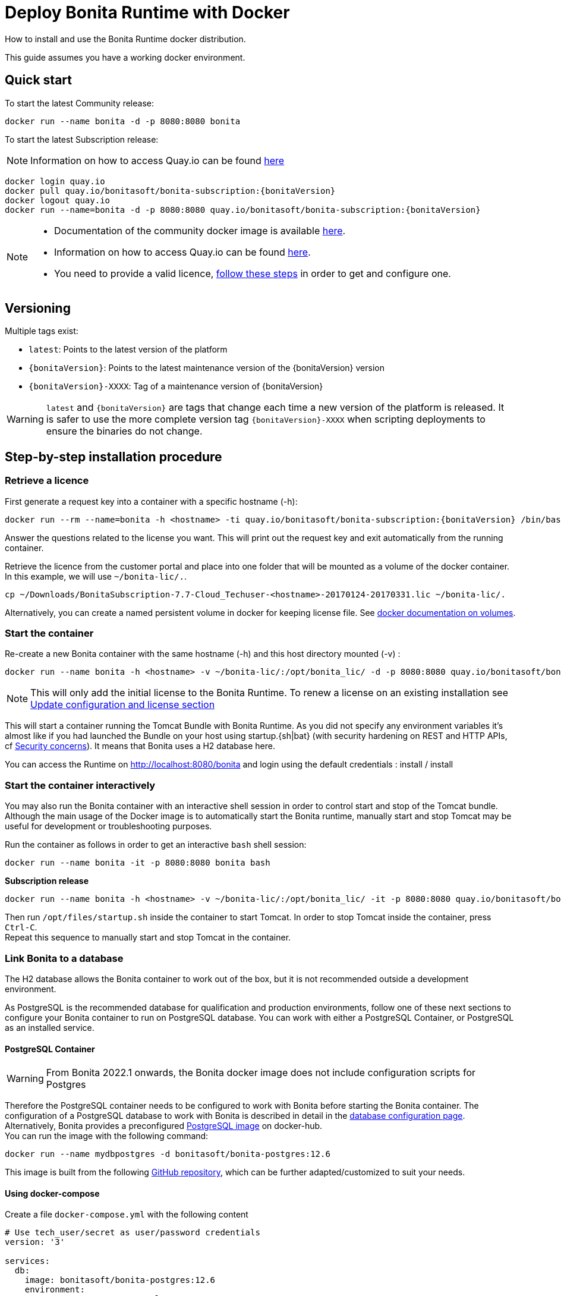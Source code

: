 = Deploy Bonita Runtime with Docker
:page-aliases: ROOT:bonita-docker-installation.adoc
:description: How to install and use the Bonita Runtime docker distribution.

{description}

This guide assumes you have a working docker environment.

== Quick start

To start the latest Community release:

[source,bash]
----
docker run --name bonita -d -p 8080:8080 bonita
----

To start the latest Subscription release:

[NOTE]
====
Information on how to access Quay.io can be found https://customer.bonitasoft.com/download/request[here]
====

// for the 'subs' parameter, see https://docs.asciidoctor.org/asciidoc/latest/subs/apply-subs-to-blocks/
[source,shell script,subs="+macros"]
----
docker login quay.io
docker pull quay.io/bonitasoft/bonita-subscription:pass:a[{bonitaVersion}]
docker logout quay.io
docker run --name=bonita -d -p 8080:8080 quay.io/bonitasoft/bonita-subscription:pass:a[{bonitaVersion}]
----

[NOTE]
====
* Documentation of the community docker image is available https://hub.docker.com/_/bonita[here].
* Information on how to access Quay.io can be found https://customer.bonitasoft.com/download/request[here].
* You need to provide a valid licence, <<section-StepByStep,follow these steps>> in order to get and configure one.
====


[#section-versionning]

== Versioning

Multiple tags exist:

* `latest`: Points to the latest version of the platform
* `pass:a[{bonitaVersion}]`: Points to the latest maintenance version of the pass:a[{bonitaVersion}] version
* `pass:a[{bonitaVersion}]-XXXX`: Tag of a maintenance version of pass:a[{bonitaVersion}]


[WARNING]
====
`latest` and `pass:a[{bonitaVersion}]` are tags that change each time a new version of the platform is released.
It is safer to use the more complete version tag `pass:a[{bonitaVersion}]-XXXX` when scripting deployments to ensure
the binaries do not change.
====


[#section-StepByStep]

== Step-by-step installation procedure

=== Retrieve a licence

First generate a request key into a container with a specific hostname (-h):

[source,shell script,subs="+macros"]
----
docker run --rm --name=bonita -h <hostname> -ti quay.io/bonitasoft/bonita-subscription:pass:a[{bonitaVersion}] /bin/bash ./generateRequestKey.sh
----

Answer the questions related to the license you want. This will print out the request key and exit automatically from the running container.

Retrieve the licence from the customer portal and place into one folder that will be mounted as a volume of the docker container. In this example, we will use `~/bonita-lic/.`.

[source,bash]
----
cp ~/Downloads/BonitaSubscription-7.7-Cloud_Techuser-<hostname>-20170124-20170331.lic ~/bonita-lic/.
----

Alternatively, you can create a named persistent volume in docker for keeping license file. See https://docs.docker.com/storage/volumes/[docker documentation on volumes].

=== Start the container

Re-create a new Bonita container with the same hostname (-h) and this host directory mounted (-v) :

[source,shell script,subs="+macros"]
----
docker run --name bonita -h <hostname> -v ~/bonita-lic/:/opt/bonita_lic/ -d -p 8080:8080 quay.io/bonitasoft/bonita-subscription:pass:a[{bonitaVersion}]
----

[NOTE]
====
This will only add the initial license to the Bonita Runtime. To renew a license on an existing installation see <<section-update-configuration,Update configuration and license section>>
====


This will start a container running the Tomcat Bundle with Bonita Runtime. As you did not specify any environment variables it's almost like if you had launched the Bundle on your host using startup.+{sh|bat}+ (with security hardening on REST and HTTP APIs, cf xref:start-bonita-custom-credentials[Security concerns]). It means that Bonita uses a H2 database here.

You can access the Runtime on http://localhost:8080/bonita and login using the default credentials : install / install

=== Start the container interactively

You may also run the Bonita container with an interactive shell session in order to control start and stop of the Tomcat bundle. Although the main usage of the Docker image is to automatically start the Bonita runtime, manually start and stop Tomcat may be useful for development or troubleshooting purposes.

Run the container as follows in order to get an interactive `bash` shell session:


[source,shell script,subs="+macros"]
----
docker run --name bonita -it -p 8080:8080 bonita bash
----

*Subscription release*

[source,shell script,subs="+macros"]
----
docker run --name bonita -h <hostname> -v ~/bonita-lic/:/opt/bonita_lic/ -it -p 8080:8080 quay.io/bonitasoft/bonita-subscription:pass:a[{bonitaVersion}]-XXXX bash
----

Then run `/opt/files/startup.sh` inside the container to start Tomcat. In order to stop Tomcat inside the container, press `Ctrl-C`. +
Repeat this sequence to manually start and stop Tomcat in the container.

=== Link Bonita to a database

The H2 database allows the Bonita container to work out of the box, but it is not recommended outside a development environment.

As PostgreSQL is the recommended database for qualification and production environments, follow one of these next sections to configure your Bonita container to run on PostgreSQL database.
You can work with either a PostgreSQL Container, or PostgreSQL as an installed service.

==== PostgreSQL Container

[WARNING]
====

From Bonita 2022.1 onwards, the Bonita docker image does not include configuration scripts for Postgres
====

Therefore the PostgreSQL container needs to be configured to work with Bonita before starting the Bonita container.
The configuration of a PostgreSQL database to work with Bonita is described in detail in the xref:database-configuration.adoc[database configuration page]. +
Alternatively, Bonita provides a preconfigured https://hub.docker.com/r/bonitasoft/bonita-postgres[PostgreSQL image] on docker-hub. +
You can run the image with the following command:

[source,bash]
----
docker run --name mydbpostgres -d bonitasoft/bonita-postgres:12.6
----

This image is built from the following https://github.com/Bonitasoft-Community/bonita-database-docker/tree/main/postgres/12[GitHub repository], which can be further adapted/customized to suit your needs.

==== Using docker-compose

Create a file `docker-compose.yml` with the following content

[source,yaml,subs="+macros"]
----
# Use tech_user/secret as user/password credentials
version: '3'

services:
  db:
    image: bonitasoft/bonita-postgres:12.6
    environment:
      POSTGRES_PASSWORD: example
    restart: always
    command:
      - -c
      - max_prepared_transactions=100
  bonita:
    image: bonita:7.14.0
    hostname: custom-hostname.example.com
    ports:
      - 8080:8080
    environment:
      - DB_VENDOR=postgres
      - DB_HOST=db
      - DB_PORT=5432
      - DB_NAME=bonita
      - DB_USER=bonita
      - DB_PASS=bpm
      - BIZ_DB_NAME=business_data
      - BIZ_DB_USER=business_data
      - BIZ_DB_PASS=bpm
      - TENANT_LOGIN=tech_user
      - TENANT_PASSWORD=secret
      - PLATFORM_LOGIN=pfadmin
      - PLATFORM_PASSWORD=pfsecret
    restart: on-failure:2
    depends_on:
      - db
    entrypoint:
      - bash
      - -c
      - |
        set -e
        echo 'Waiting for PostgreSQL to be available'
        maxTries=10
        while [ "$$maxTries" -gt 0 ] && [ $$(echo 'QUIT' | nc -w 1 "$$DB_HOST" 5432; echo "$$?") -gt 0 ]; do
            sleep 1
            let maxTries--
        done
        if [ "$$maxTries" -le 0 ]; then
            echo >&2 'error: unable to contact Postgres after 10 tries'
            exit 1
        fi
        exec /opt/files/startup.sh /opt/bonita/server/bin/catalina.sh run
----

* Replace `<hostname>` with the one used in the licence generation command
* Replace `~/bonita-lic` with the folder containing the license (on Windows use `/` and avoid `~`)
* leave double `$$` untouched

Run `docker-compose up`, wait for it to initialize completely, and visit `+http://localhost:8080+`, or `+http://host-ip:8080+` (as appropriate).

==== PostgreSQL as an installed service

If you don't want to run your database in a docker container, the following file `env.txt` needs to be configured and provided to the docker run command:

[source,properties]
----
DB_VENDOR=postgres
DB_HOST=172.17.0.2
DB_PORT=5432
DB_NAME=custombonitadb
DB_USER=custombonitauser
DB_PASS=custombonitapass
BIZ_DB_NAME=custombusinessdb
BIZ_DB_USER=custombusinessuser
BIZ_DB_PASS=custombusinesspass
----

[source,shell script,subs="+macros"]
----
docker run --name=bonita -h <hostname> --env-file=env.txt -d -p 8080:8080 quay.io/bonitasoft/bonita-subscription:pass:a[{bonitaVersion}]
----

[#start-bonita-custom-credentials]
=== Start Bonita with custom security credentials

[source,shell script,subs="+macros"]
----
docker run --name=bonita -v ~/bonita-lic:/opt/bonita_lic/ -h <hostname> -e "TENANT_LOGIN=tech_user" -e "TENANT_PASSWORD=secret" -e "PLATFORM_LOGIN=pfadmin" -e "PLATFORM_PASSWORD=pfsecret" -e "MONITORING_USERNAME=monitorAdmin" -e "MONITORING_PASSWORD=monitor_Secr3t-P455w0rD" -d -p 8080:8080 quay.io/bonitasoft/bonita-subscription:pass:a[{bonitaVersion}]
----

Now you can access the Bonita Runtime on localhost:8080/bonita and login using: tech_user / secret

== Secure your remote access

This docker image ensures to activate by default both static and dynamic authorization checks on xref:identity:rest-api-authorization.adoc[REST API]. To be coherent it also deactivates the HTTP API.
But for specific needs you can override this behavior by setting HTTP_API to true and BONITA_RUNTIME_AUTHORIZATION_DYNAMICCHECK_ENABLED to false :

[source,shell script,subs="+macros"]
----
docker run -e HTTP_API=true -e HTTP_API_PASSWORD=S0me-h11p-s3cr3t -e BONITA_RUNTIME_AUTHORIZATION_DYNAMICCHECK_ENABLED=false --name bonita -v ~/bonita-lic:/opt/bonita_lic/ -h <hostname> -d -p 8080:8080  quay.io/bonitasoft/bonita-subscription:pass:a[{bonitaVersion}]
----

== Environment variables

When you start the bonita image, you can adjust the configuration of the Bonita instance by passing one or more environment variables on the docker run command line.

=== PLATFORM_PASSWORD

This environment variable is recommended for you to use the Bonita image. It sets the platform administrator password for Bonita. If it is not specified, the default password `platform` will be used.

=== PLATFORM_LOGIN

This optional environment variable is used in conjunction with PLATFORM_PASSWORD to define the username for the platform administrator. If it is not specified, the default username `platformAdmin` will be used.

=== TENANT_PASSWORD

This environment variable is recommended for you to use the Bonita image. It sets the tenant administrator password for Bonita. If it is not specified, the default password `install` will be used.

=== TENANT_LOGIN

This optional environment variable is used in conjunction with TENANT_PASSWORD to define the username for the tenant administrator. If it is not specified, the default username `install` will be used.

=== MONITORING_USERNAME

This optional environment variable is used in conjunction with `MONITORING_PASSWORD` to define the access to endpoints protected with https://en.wikipedia.org/wiki/Basic_access_authentication[BASIC Auth access]: the xref:runtime-monitoring.adoc#_prometheus_publisher[Monitoring endpoint], the xref:runtime-monitoring.adoc#_jmx_publisher[Jmx publisher], and the xref:healthcheck-mechanism.adoc#_api_health_endpoints[API health endpoints]. If it is not specified, the default monitoring username `monitoring` will be used.

=== MONITORING_PASSWORD

This optional environment variable is used in conjunction with `MONITORING_USERNAME` to define the access to endpoints protected with https://en.wikipedia.org/wiki/Basic_access_authentication[BASIC Auth access]: the xref:runtime-monitoring.adoc#_prometheus_publisher[Monitoring endpoint], the xref:runtime-monitoring.adoc#_jmx_publisher[Jmx publisher], and the xref:healthcheck-mechanism.adoc#_api_health_endpoints[API health endpoints]., the default monitoring password `mon1tor1ng_adm1n` will be used.

=== REST_API_DYN_AUTH_CHECKS

Removed & does not work anymore, now you can use xref:#dynamic-check-enable[BONITA_RUNTIME_AUTHORIZATION_DYNAMICCHECK_ENABLED] instead.

[#dynamic-check-enable]

=== BONITA_RUNTIME_AUTHORIZATION_DYNAMICCHECK_ENABLED (Subscription editions only)

This optional environment variable is used to enable/disable dynamic authorization checking on Bonita REST API. The default value is *true*, which will activate dynamic authorization checking.

=== HTTP_API
This optional environment variable is used to enable/disable the Bonita HTTP API. The default value is false, which will deactivate the HTTP API.
From Bonita 2022.1, HTTP API is protected with https://en.wikipedia.org/wiki/Basic_access_authentication[Basic access authentication]. See the following 2 parameters to configure Basic access authentication.

=== HTTP_API_USERNAME
This optional environment variable is used to configure the HTTP API Basic access authentication username. The default value is *http-api*.

=== HTTP_API_PASSWORD
This optional environment variable is used to configure the HTTP API Basic access authentication password. There is no default value, and providing a value is mandatory if `HTTP_API=true`.

=== JMX_REMOTE_ACCESS
This optional environment variable is used to enable/disable the access to the https://docs.oracle.com/en/java/javase/11/management/using-jconsole.html[JMX console] from a remote machine. +
Default value is *false*. +
The host to connect to is the name / IP address of the bonita server, the port to connect to is 9000. +
The credentials to connect are the environment variables xref:#MONITORING_USERNAME[MONITORING_USERNAME], xref:#MONITORING_PASSWORD[MONITORING_PASSWORD].

=== REMOTE_IP_VALVE_ENABLED
This optional environment variable allows to activate/deactivate xref:runtime:reverse-proxy-configuration.adoc[reverse proxy redirection]. Default value is *false*.

=== ACCESSLOGS_STDOUT_ENABLED
This optional environment variable allows to activate/deactivate writing Tomcat access logs to standard output. Default value is *false*.

=== ACCESSLOGS_FILES_ENABLED
This optional environment variable allows to activate/deactivate writing Tomcat access logs to a specific file. When activated, will write those logs to `/opt/bonita/logs/` *inside* the docker container.
In practice, it is only useful when mounting a volume to the aforementioned directory. Default value is *false*.

=== ACCESSLOGS_PATH
If `ACCESSLOGS_FILES_ENABLED=true`, this optional environment variable overrides the default path to of the access log file.
Default value is */opt/bonita/logs*.

=== ACCESSLOGS_PATH_APPEND_HOSTNAME
If `ACCESSLOGS_FILES_ENABLED=true`, this optional environment variable allows to append a subdirectory with the *hostname* to the full path of the directory to put access log files into.
Default value is *false*.

=== ACCESSLOGS_MAX_DAYS
If `ACCESSLOGS_FILES_ENABLED=true`, this optional environment variable allows to automatically delete access log files after a certain number of days. Default value is *30*.

=== HTTP_MAX_THREADS
This optional environment variable allows to specify the maximum Http thread number Tomcat will use to serve HTTP/1.1 requests. Directly modifies the *maxThreads* parameter in the *server.xml* file of the Tomcat inside the docker container.
More information on the usefulness of this parameter can be found https://tomcat.apache.org/tomcat-9.0-doc/config/http.html[here]. Default value is *20*.

=== JAVA_OPTS
This optional environment variable is used to customize JAVA_OPTS. The default value is -Xms1024m -Xmx1024m -XX:MaxPermSize=256m.
The syntax to use is `-e JAVA_OPTS="-Xms2048m -Xmx2048m -XX:MaxPermSize=1024m"`

=== DB_VENDOR
This environment variable is automatically set to postgres or mysql if the Bonita container is linked to a PostgreSQL or MySQL database using --link. The default value is h2. It can be overridden if you don't use the --link capability.

=== DB_HOST, DB_PORT
These variables are optional, used in conjunction to configure the bonita image to reach the database instance. There are automatically set if --link is used to run the container.

=== DB_NAME, DB_USER, DB_PASS

These variables are used in conjunction to create a new user, set that user's password, and create the bonita database.

`DB_NAME` default value is bonitadb.

`DB_USER` default value is bonitauser.

`DB_PASS` default value is bonitapass.

=== BIZ_DB_NAME, BIZ_DB_USER, BIZ_DB_PASS

These variables are used in conjunction to create a new user, set that user's password and create the bonita business database.

`BIZ_DB_NAME` default value is businessdb.

`BIZ_DB_USER` default value is businessuser.

`BIZ_DB_PASS` default value is businesspass.

=== BONITA_SERVER_LOGGING_FILE, BONITA_SETUP_LOGGING_FILE

WARNING: DEPRECATED See xref:#logger_configuration[how to configure logger]

Since Bonita 7.9 BONITA_SERVER_LOGGING_FILE and BONITA_SETUP_LOGGING_FILE can be used to update logging configuration.

`BONITA_SERVER_LOGGING_FILE` default value is `/opt/bonita/conf/logs/log4j2-appenders.xml,/opt/bonita/conf/logs/log4j2-loggers.xml`

`BONITA_SETUP_LOGGING_FILE` default value is `/opt/bonita/setup/logback.xml`


[#logger_configuration]
== Logger configuration

The logger can be configured by mounting a volume on folder `/opt/bonita/conf/logs` containing the configuration files.

the volume must contain the 2 files
https://raw.githubusercontent.com/bonitasoft/bonita-distrib/{bonitaTechnicalVersion}/tomcat-resources/tomcat-distrib-for-bonita/src/main/resources/tomcat/server/conf/log4j2-loggers.xml[log4j2-loggers.xml]
and
https://raw.githubusercontent.com/bonitasoft/bonita-distrib/{bonitaTechnicalVersion}/docker/files/log4j2/log4j2-appenders.xml[log4j2-appenders.xml]

[NOTE]
====
Log4j2 automatically reloads configuration files when there is a change. However, if the file is invalid, the initial version
of that file is used instead, and is not reloaded unless one of the other watched file is changed.
====

== Migrating from an earlier version of Bonita

The migration scripts affect only the database, not the Bonita instance.
The procedure to migrate a Bonita container is therefore as follow:

* Stop and destroy the running Bonita container.
* Play the migration script on your Bonita database see xref:version-update:update-with-migration-tool.adoc[migrate the platform from an earlier version of Bonita].
* Get the new Bonita docker image, as explained above.
* Update the license, see <<section-update-configuration,Update configuration and license section>>
* Start a new Bonita container.

[#section-update-configuration]

== Update configuration and license

Once renewed from Bonita Customer Portal, the license file and the configuration files are updated using the Setup tool.

Setup tool can be used outside the Docker container directly by downloading the Tomcat bundle and running it from there.

[NOTE]
====

The setup tool needs to be able to access the database. Because of that, if the database is in a docker container, its port must be exposed to the host.
====

See xref:runtime:bonita-platform-setup.adoc#update_platform_conf[setup tool page] for more information.


== Troubleshoot and debug problems inside a Docker container

Bonita pass:a[{bonitaVersion}] docker image comes with a set of tools embedded, xref:https://github.com/apangin/jattach[jattach], that allows to interact with the Tomcat JVM inside a Bonita container via Dynamic Attach mechanism.

Example of useful commands it supports, that you can run from outside the container, include:

* `docker exec <CONTAINER_NAME> jattach 1 jcmd VM.flags` to see all JVM flags passed to Bonita Tomcat JVM:

[source,shell script,subs="+macros"]
----
Connected to remote JVM
JVM response code = 0
-XX:CICompilerCount=4 -XX:ConcGCThreads=2 -XX:G1ConcRefinementThreads=8 -XX:G1HeapRegionSize=1048576 -XX:GCDrainStackTargetSize=64 -XX:+HeapDumpOnOutOfMemoryError -XX:HeapDumpPath=/opt/bonita/server/logs
----

* `docker exec <CONTAINER_NAME> jattach 1 properties` to see all System properties that Java will use:

[source,shell script,subs="+macros"]
----
Connected to remote JVM
JVM response code = 0
#Fri Sep 10 14:03:16 GMT 2021
com.arjuna.ats.arjuna.common.propertiesFile=/opt/bonita/server/conf/jbossts-properties.xml
sysprop.bonita.bdm.db.vendor=h2
awt.toolkit=sun.awt.X11.XToolkit
java.specification.version=11
sun.cpu.isalist=
sun.jnu.encoding=ANSI_X3.4-1968
java.class.path=/opt/bonita/server/lib/ext/bonita-tomcat-juli-pass:a[{bonitaTechnicalVersion}].jar\:/opt/bonita/server/bin/bootstrap.jar\:/opt/bonita/server/bin/tomcat-juli.jar
sysprop.bonita.db.vendor=h2
java.vm.vendor=Ubuntu
----

Read the https://github.com/apangin/jattach[official jattach documentation] for a complete list of supported commands.
